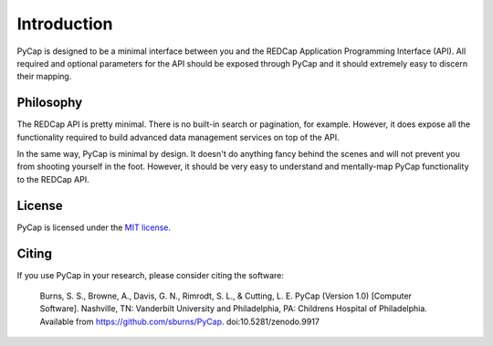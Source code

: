 Introduction
============

PyCap is designed to be a minimal interface between you and the REDCap Application Programming Interface (API). All required and optional parameters for the API should be exposed through PyCap and it should extremely easy to discern their mapping.

Philosophy
----------

The REDCap API is pretty minimal. There is no built-in search or pagination, for example. However, it does expose all the functionality required to build advanced data management services on top of the API.

In the same way, PyCap is minimal by design. It doesn't do anything fancy behind the scenes and will not prevent you from shooting yourself in the foot. However, it should be very easy to understand and mentally-map PyCap functionality to the REDCap API.

License
-------

PyCap is licensed under the `MIT license <http://opensource.org/licenses/MIT>`_.

Citing
------

If you use PyCap in your research, please consider citing the software:

    Burns, S. S., Browne, A., Davis, G. N., Rimrodt, S. L., & Cutting, L. E. PyCap (Version 1.0) [Computer Software].
    Nashville, TN: Vanderbilt University and Philadelphia, PA: Childrens Hospital of Philadelphia.
    Available from https://github.com/sburns/PyCap. doi:10.5281/zenodo.9917
